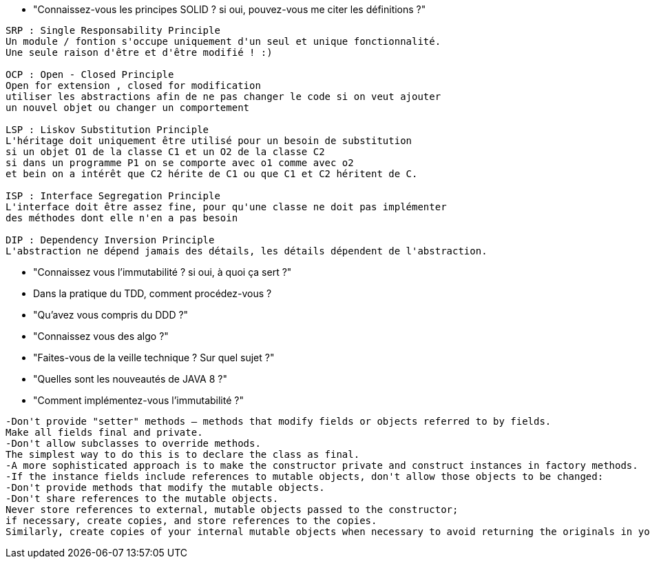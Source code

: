  * "Connaissez-vous les principes SOLID ? si oui, pouvez-vous me citer les définitions ?"
-----------------
SRP : Single Responsability Principle
Un module / fontion s'occupe uniquement d'un seul et unique fonctionnalité.
Une seule raison d'être et d'être modifié ! :)

OCP : Open - Closed Principle
Open for extension , closed for modification
utiliser les abstractions afin de ne pas changer le code si on veut ajouter
un nouvel objet ou changer un comportement

LSP : Liskov Substitution Principle
L'héritage doit uniquement être utilisé pour un besoin de substitution
si un objet O1 de la classe C1 et un O2 de la classe C2
si dans un programme P1 on se comporte avec o1 comme avec o2
et bein on a intérêt que C2 hérite de C1 ou que C1 et C2 héritent de C.

ISP : Interface Segregation Principle
L'interface doit être assez fine, pour qu'une classe ne doit pas implémenter
des méthodes dont elle n'en a pas besoin

DIP : Dependency Inversion Principle
L'abstraction ne dépend jamais des détails, les détails dépendent de l'abstraction.
----------------- 

 * "Connaissez vous l'immutabilité ? si oui, à quoi ça sert ?"

 * Dans la pratique du TDD, comment procédez-vous ?
 
 * "Qu'avez vous compris du DDD ?"
 
 * "Connaissez vous des algo ?"
 
 * "Faites-vous de la veille technique ? Sur quel sujet ?"

 * "Quelles sont les nouveautés de JAVA 8 ?"

 * "Comment implémentez-vous l'immutabilité ?"
----------------- 
-Don't provide "setter" methods — methods that modify fields or objects referred to by fields. 
Make all fields final and private. 
-Don't allow subclasses to override methods. 
The simplest way to do this is to declare the class as final.
-A more sophisticated approach is to make the constructor private and construct instances in factory methods. 
-If the instance fields include references to mutable objects, don't allow those objects to be changed: 
-Don't provide methods that modify the mutable objects. 
-Don't share references to the mutable objects.
Never store references to external, mutable objects passed to the constructor; 
if necessary, create copies, and store references to the copies.
Similarly, create copies of your internal mutable objects when necessary to avoid returning the originals in your methods. 
-----------------

